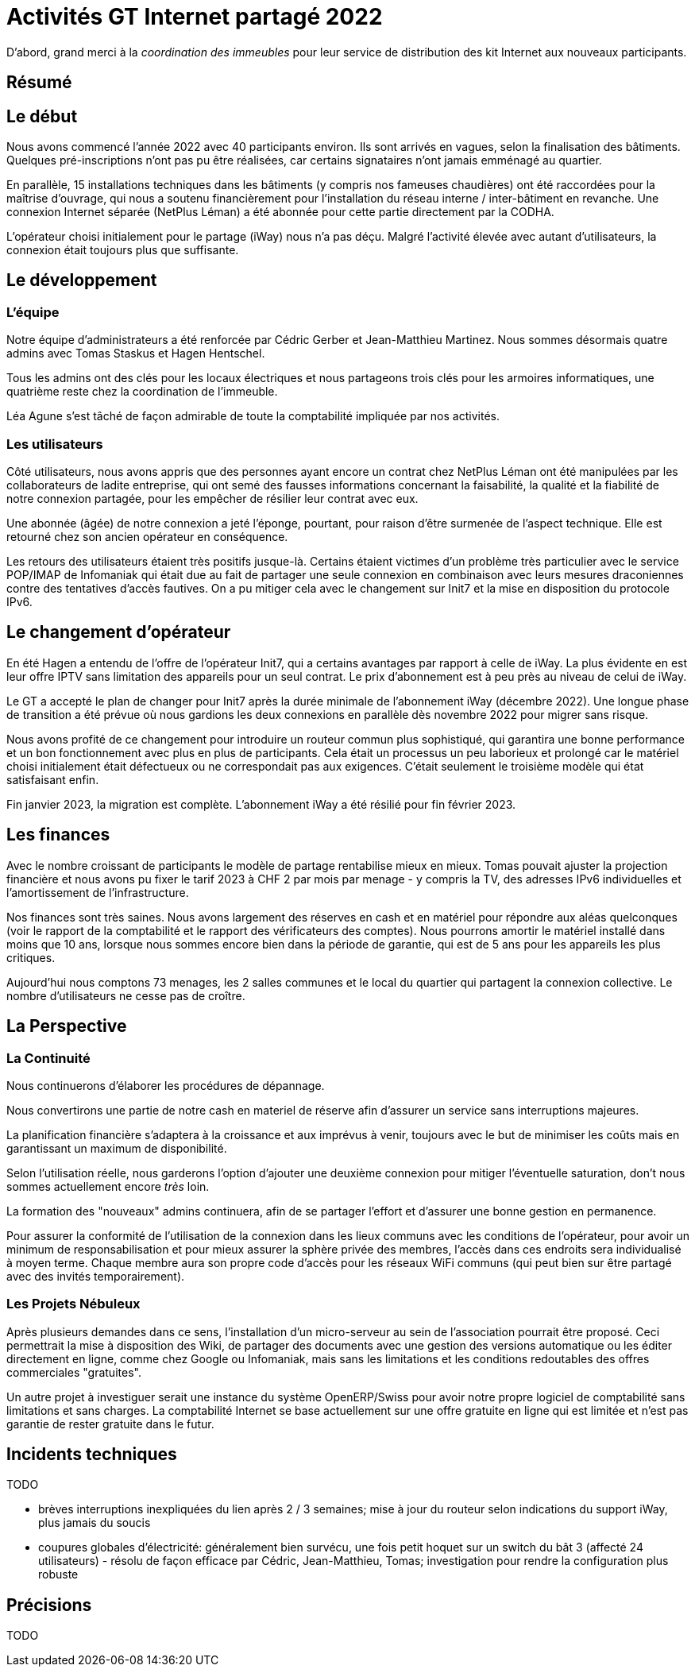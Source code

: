 :imagesdir: img
= Activités GT Internet partagé 2022

D'abord, grand merci à la _coordination des immeubles_ pour leur service de distribution des kit Internet aux nouveaux participants.

== Résumé

== Le début

Nous avons commencé l'année 2022 avec 40 participants environ. Ils sont arrivés en vagues, selon la finalisation des bâtiments. Quelques pré-inscriptions n'ont pas pu être réalisées, car certains signataires n'ont jamais emménagé au quartier.

En parallèle, 15 installations techniques dans les bâtiments (y compris nos fameuses chaudières) ont été raccordées pour la maîtrise d'ouvrage, qui nous a soutenu financièrement pour l'installation du réseau interne / inter-bâtiment en revanche. Une connexion Internet séparée (NetPlus Léman) a été abonnée pour cette partie directement par la CODHA.

L'opérateur choisi initialement pour le partage (iWay) nous n'a pas déçu. Malgré l'activité élevée avec autant d'utilisateurs, la connexion était toujours plus que suffisante.

== Le développement

=== L'équipe
Notre équipe d'administrateurs a été renforcée par Cédric Gerber et Jean-Matthieu Martinez. Nous sommes désormais quatre admins avec Tomas Staskus et Hagen Hentschel.

Tous les admins ont des clés pour les locaux électriques et nous partageons trois clés pour les armoires informatiques, une quatrième reste chez la coordination de l'immeuble.

Léa Agune s'est tâché de façon admirable de toute la comptabilité impliquée par nos activités.

=== Les utilisateurs

Côté utilisateurs, nous avons appris que des personnes ayant encore un contrat chez NetPlus Léman ont été manipulées par les collaborateurs de ladite entreprise, qui ont semé des fausses informations concernant la faisabilité, la qualité et la fiabilité de notre connexion partagée, pour les empêcher de résilier leur contrat avec eux.

Une abonnée (âgée) de notre connexion a jeté l'éponge, pourtant, pour raison d'être surmenée de l'aspect technique. Elle est retourné chez son ancien opérateur en conséquence.

Les retours des utilisateurs étaient très positifs jusque-là. Certains étaient victimes d'un problème très particulier avec le service POP/IMAP de Infomaniak qui était due au fait de partager une seule connexion en combinaison avec leurs mesures draconiennes contre des tentatives d'accès fautives. On a pu mitiger cela avec le changement sur Init7 et la mise en disposition du protocole IPv6.

== Le changement d'opérateur

En été Hagen a entendu de l'offre de l'opérateur Init7, qui a certains avantages par rapport à celle de iWay. La plus évidente en est leur offre IPTV sans limitation des appareils pour un seul contrat. Le prix d’abonnement est à peu près au niveau de celui de iWay.

Le GT a accepté le plan de changer pour Init7 après la durée minimale de l'abonnement iWay (décembre 2022). Une longue phase de transition a été prévue où nous gardions les deux connexions en parallèle dès novembre 2022 pour migrer sans risque.

Nous avons profité de ce changement pour introduire un routeur commun plus sophistiqué, qui garantira une bonne performance et un bon fonctionnement avec plus en plus de participants. Cela était un processus un peu laborieux et prolongé car le matériel choisi initialement était défectueux ou ne correspondait pas aux exigences. C'était seulement le troisième modèle qui état satisfaisant enfin.

Fin janvier 2023, la migration est complète. L'abonnement iWay a été résilié pour fin février 2023.

== Les finances

Avec le nombre croissant de participants le modèle de partage rentabilise mieux en mieux. Tomas pouvait ajuster la projection financière et nous avons pu fixer le tarif 2023 à CHF 2 par mois par menage - y compris la TV, des adresses IPv6 individuelles et l'amortissement de l'infrastructure.

Nos finances sont très saines. Nous avons largement des réserves en cash et en matériel pour répondre aux aléas quelconques (voir le rapport de la comptabilité et le rapport des vérificateurs des comptes). Nous pourrons amortir le matériel installé dans moins que 10 ans, lorsque nous sommes encore bien dans la période de garantie, qui est de 5 ans pour les appareils les plus critiques.

Aujourd’hui nous comptons 73 menages, les 2 salles communes et le local du quartier qui partagent la connexion collective. Le nombre d'utilisateurs ne cesse pas de croître.

== La Perspective

=== La Continuité

Nous continuerons d'élaborer les procédures de dépannage.

Nous convertirons une partie de notre cash en materiel de réserve afin d'assurer un service sans interruptions majeures.

La planification financière s'adaptera à la croissance et aux imprévus à venir, toujours avec le but de minimiser les coûts mais en garantissant un maximum de disponibilité.

Selon l'utilisation réelle, nous garderons l'option d'ajouter une deuxième connexion pour mitiger l'éventuelle saturation, don't nous sommes actuellement encore _très_ loin.

La formation des "nouveaux" admins continuera, afin de se partager l'effort et d'assurer une bonne gestion en permanence.

Pour assurer la conformité de l'utilisation de la connexion dans les lieux communs avec les conditions de l'opérateur, pour avoir un minimum de responsabilisation et pour mieux assurer la sphère privée des membres, l'accès dans ces endroits sera individualisé à moyen terme. Chaque membre aura son propre code d'accès pour les réseaux WiFi communs (qui peut bien sur être partagé avec des invités temporairement).

=== Les Projets Nébuleux

Après plusieurs demandes dans ce sens, l'installation d'un micro-serveur au sein de l'association pourrait être proposé. Ceci permettrait la mise à disposition des Wiki, de partager des documents avec une gestion des versions automatique ou les éditer directement en ligne, comme chez Google ou Infomaniak, mais sans les limitations et les conditions redoutables des offres commerciales "gratuites".

Un autre projet à investiguer serait une instance du système OpenERP/Swiss pour avoir notre propre logiciel de comptabilité sans limitations et sans charges. La comptabilité Internet se base actuellement sur une offre gratuite en ligne qui est limitée et n'est pas garantie de rester gratuite dans le futur.

== Incidents techniques

TODO

* brèves interruptions inexpliquées du lien après 2 / 3 semaines; mise à jour du routeur selon indications du support iWay, plus jamais du soucis
* coupures globales d'électricité: généralement bien survécu, une fois petit hoquet sur un switch du bât 3 (affecté 24 utilisateurs) - résolu de façon efficace par Cédric, Jean-Matthieu, Tomas; investigation pour rendre la configuration plus robuste

== Précisions

TODO
